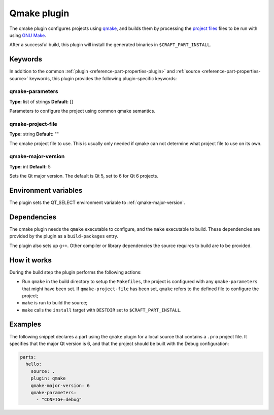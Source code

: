 .. _craft_parts_qmake_plugin:

Qmake plugin
============

The qmake plugin configures projects using qmake_, and builds them
by processing the `project files`_ files to be run with using `GNU Make`_.

After a successful build, this plugin will install the generated
binaries in ``$CRAFT_PART_INSTALL``.

Keywords
--------

In addition to the common :ref:`plugin <reference-part-properties-plugin>` and
:ref:`source <reference-part-properties-source>` keywords, this plugin provides the
following plugin-specific keywords:

qmake-parameters
~~~~~~~~~~~~~~~~
**Type:** list of strings
**Default:** []

Parameters to configure the project using common qmake semantics.



qmake-project-file
~~~~~~~~~~~~~~~~~~
**Type:** string
**Default:** ""

The qmake project file to use. This is usually only needed if
qmake can not determine what project file to use on its own.

.. _qmake-major-version:

qmake-major-version
~~~~~~~~~~~~~~~~~~~
**Type:** int
**Default:** 5

Sets the Qt major version. The default is Qt 5, set to 6 for Qt 6 projects.


Environment variables
---------------------

The plugin sets the QT_SELECT environment variable to :ref:`qmake-major-version`.


Dependencies
------------

The qmake plugin needs the ``qmake`` executable to configure, and the
``make`` executable to build. These dependencies are provided by the
plugin as a ``build-packages`` entry.

The plugin also sets up ``g++``.  Other compiler or library
dependencies the source requires to build are to be provided.

How it works
------------

During the build step the plugin performs the following actions:

* Run ``qmake`` in the build directory to setup the ``Makefiles``, the
  project is configured with any ``qmake-parameters`` that might have
  been set. If ``qmake-project-file`` has been set, ``qmake`` refers to
  the defined file to configure the project;
* ``make`` is run to build the source;
* ``make`` calls the ``install`` target with ``DESTDIR`` set to
  ``$CRAFT_PART_INSTALL``.

Examples
--------

The following snippet declares a part using the ``qmake`` plugin for a
local source that contains a ``.pro`` project file. It specifies that the
major Qt version is 6, and that the project should be built with the Debug
configuration:

.. code-block:: yaml

    parts:
      hello:
        source: .
        plugin: qmake
        qmake-major-version: 6
        qmake-parameters:
          - "CONFIG+=debug"


.. _qmake: https://doc.qt.io/qt-6/qmake-manual.html
.. _project files: https://doc.qt.io/qt-6/qmake-project-files.html
.. _GNU Make: https://www.gnu.org/software/make/
